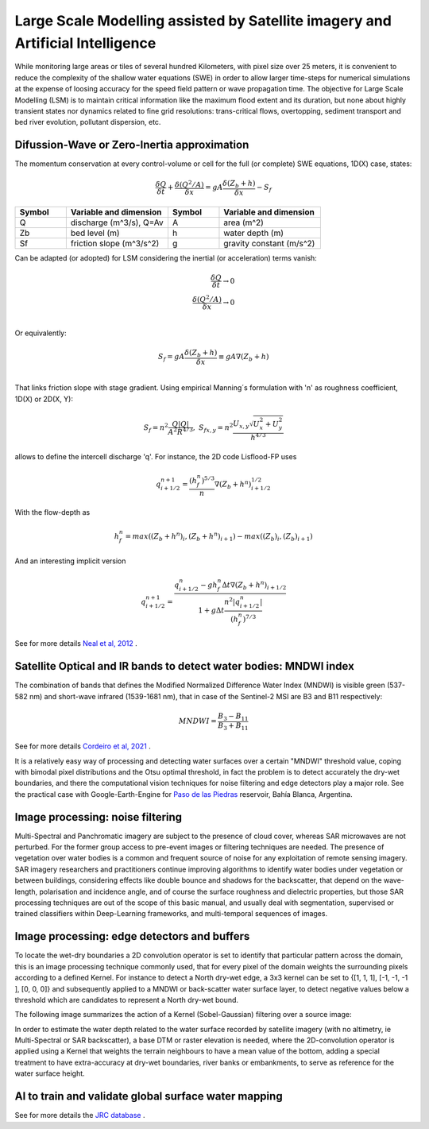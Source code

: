 Large Scale Modelling assisted by Satellite imagery and Artificial Intelligence
===============================================================================

While monitoring large areas or tiles of several hundred Kilometers, with pixel size over 25 meters, 
it is convenient to reduce the complexity of the shallow water equations (SWE) in order to allow larger 
time-steps for numerical simulations at the expense of loosing accuracy for the speed field pattern or wave propagation time.
The objective for Large Scale Modelling (LSM) is to maintain critical information like the maximum flood extent and its duration, but none about highly transient states nor dynamics related to fine grid resolutions: trans-critical flows, overtopping, sediment transport and bed river evolution, pollutant dispersion, etc.
 
Difussion-Wave or Zero-Inertia approximation
---------------------------------------------

The momentum conservation at every control-volume or cell for the full (or complete) SWE equations, 1D(X) case, states:

.. math::

  \frac{\delta Q} {\delta t} + \frac{\delta \left( Q^2/A \right)} {\delta x} = gA \frac{\delta \left( Z_b+h \right)} {\delta x}-S_f 

.. list-table:: 
   :widths: 10 20 10 20
   :header-rows: 1

   * - Symbol
     - Variable and dimension
     - Symbol
     - Variable and dimension
     
   * - Q
     - discharge (m^3/s), Q=Av
     - A
     - area      (m^2)
   * - Zb
     - bed level (m)
     - h
     - water depth (m)
   * - Sf
     - friction slope (m^3/s^2)
     - g
     - gravity constant (m/s^2)

Can be adapted (or adopted) for LSM considering the inertial (or acceleration) terms vanish:

.. math::

  \frac{\delta Q} {\delta t} \rightarrow 0 \\
  \frac{\delta \left( Q^2/A \right)} {\delta x} \rightarrow 0 \\
  
Or equivalently:

.. math::

  S_f = gA \frac{\delta \left( Z_b+h \right)} {\delta x} \equiv gA \nabla (Z_b+h)\\


That links friction slope with stage gradient. Using empirical Manning´s formulation with 'n' as roughness coefficient,  1D(X) or 2D(X, Y):

.. math::

  S_{f}=n^2 \frac{Q \left| Q \right| }{A^2 R^{4/3}}, \;
  S_{f x, y}=n^2 \frac{U_{x, y} \sqrt{U^2_x+U^2_y} }{h^{4/3}} 


allows to define the intercell discharge 'q'. For instance, the 2D code Lisflood-FP uses

.. math::

 q^{n+1}_{i+1/2} =  \frac{(h^n_f)^{5/3}}{n} \nabla(Z_b+h^n)^{1/2}_{i+1/2}  


With the flow-depth  as

.. math::

 h^n_f=max \left( (Z_b+h^n)_i, (Z_b+h^n)_{i+1}\right)-max \left((Z_b)_i, (Z_b)_{i+1} \right)
 
And an interesting implicit version 

.. math::

 q^{n+1}_{i+1/2} =  \frac{q^n_{i+1/2} -g h^n_f \Delta t \nabla(Z_b+h^n)_{i+1/2}}{1+g \Delta t \frac{n^2  \left|q^n_{i+1/2}\right|}{(h^n_f)^{7/3}}}  



See for more details `Neal et al, 2012`_ .

.. _Neal et al, 2012: https://doi.org/10.1029/2012WR012514

Satellite Optical and IR bands to detect water bodies: MNDWI index
-------------------------------------------------------------------

The combination of bands that defines the Modified Normalized Difference Water Index (MNDWI) is visible green (537-582 nm) and short-wave infrared (1539-1681 nm), that in case of the Sentinel-2 MSI are B3 and B11 respectively:

.. math::

 MNDWI=\frac{B_3-B_{11}}{B_3+B_{11}}
 
 
See for more details `Cordeiro et al, 2021`_ .
 
.. _Cordeiro et al, 2021: https://doi.org/10.1016/j.rse.2020.112209 

It is a relatively easy way of processing and detecting water surfaces over a certain "MNDWI" threshold value, coping with bimodal pixel distributions and the Otsu optimal threshold, in fact the problem is to detect accurately the dry-wet boundaries, and there the computational vision techniques for noise filtering and edge detectors play a major role. See the practical case with Google-Earth-Engine for `Paso de las Piedras`_ reservoir, Bahía Blanca, Argentina.

.. _Paso de las Piedras: https://www.researchgate.net/publication/357174237_Prototipo_Google-Earth-Engine_para_el_modelado_hidrologico_del_embalse_Paso_de_Las_Piedras_Argentina

Image processing: noise filtering
---------------------------------
Multi-Spectral and Panchromatic imagery are subject to the presence of cloud cover, whereas SAR microwaves are not perturbed. For the former group
access to pre-event images or filtering techniques are needed. The presence of vegetation over water bodies is a common and frequent source of noise for any exploitation of remote sensing imagery. 
SAR imagery researchers and practitioners continue improving algorithms to identify water bodies under vegetation or between buildings, considering effects like double bounce and shadows for the backscatter, that depend on the wave-length, polarisation and incidence angle, and of course the surface roughness and dielectric properties, but those SAR processing  techniques are out of the scope of this basic manual, and usually deal with segmentation, supervised or trained classifiers within Deep-Learning frameworks, and multi-temporal sequences of images.

Image processing: edge detectors and buffers
--------------------------------------------
To locate the wet-dry boundaries a 2D convolution operator is set to identify that particular pattern across the domain, this is an image processing technique commonly used, that for every pixel of the domain weights the surrounding pixels according to a defined Kernel.
For instance to detect a North dry-wet edge, a 3x3 kernel can be set to {[1, 1, 1], [-1, -1, -1 ], [0, 0, 0]} and subsequently applied to a MNDWI or back-scatter water surface layer,  to detect negative values below a threshold which are candidates to represent a North dry-wet bound. 

The following image summarizes the action of a Kernel (Sobel-Gaussian) filtering over a source image:

.. image:: Convolution-2D_Kernel-SobelGx.png
  :width: 400
  :alt: Convolution


In order to estimate the water depth related to the water surface recorded by satellite imagery (with no altimetry, ie Multi-Spectral or SAR backscatter), a base DTM or raster elevation is needed, where the 2D-convolution operator is applied using a Kernel that weights the terrain neighbours to have a mean value of the bottom, adding a special treatment to have extra-accuracy at dry-wet boundaries, river banks or embankments, to serve as reference for the water surface height. 


AI to train and validate global surface water mapping
-----------------------------------------------------
See for more details the `JRC database`_ .
 
.. _JRC database: https://developers.google.com/earth-engine/datasets/catalog/JRC_GSW1_3_GlobalSurfaceWater?hl=en 



